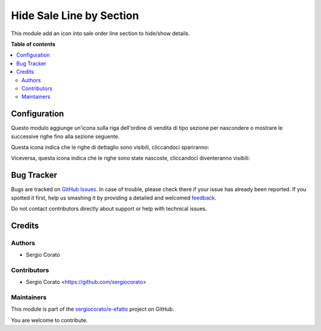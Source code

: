 =========================
Hide Sale Line by Section
=========================

.. !!!!!!!!!!!!!!!!!!!!!!!!!!!!!!!!!!!!!!!!!!!!!!!!!!!!
   !! This file is generated by oca-gen-addon-readme !!
   !! changes will be overwritten.                   !!
   !!!!!!!!!!!!!!!!!!!!!!!!!!!!!!!!!!!!!!!!!!!!!!!!!!!!

.. |badge1| image:: https://img.shields.io/badge/maturity-Beta-yellow.png
    :target: https://odoo-community.org/page/development-status
    :alt: Beta
.. |badge2| image:: https://img.shields.io/badge/licence-AGPL--3-blue.png
    :target: http://www.gnu.org/licenses/agpl-3.0-standalone.html
    :alt: License: AGPL-3
.. |badge3| image:: https://img.shields.io/badge/github-sergiocorato%2Fe--efatto-lightgray.png?logo=github
    :target: https://github.com/sergiocorato/e-efatto/tree/12.0/sale_hide_section
    :alt: sergiocorato/e-efatto

|badge1| |badge2| |badge3| 

This module add an icon into sale order line section to hide/show details.

**Table of contents**

.. contents::
   :local:

Configuration
=============

Questo modulo aggiunge un'icona sulla riga dell'ordine di vendita di tipo sezione per nascondere o mostrare le successive righe fino alla sezione seguente.

Questa icona indica che le righe di dettaglio sono visibili, cliccandoci spariranno:

.. image:: https://raw.githubusercontent.com/sergiocorato/e-efatto/12.0/sale_hide_section/static/description/visibile.png
    :alt: Icona per rendere invisibile

Viceversa, questa icona indica che le righe sono state nascoste, cliccandoci diventeranno visibili:

.. image:: https://raw.githubusercontent.com/sergiocorato/e-efatto/12.0/sale_hide_section/static/description/invisibile.png
    :alt: Invisibile

Bug Tracker
===========

Bugs are tracked on `GitHub Issues <https://github.com/sergiocorato/e-efatto/issues>`_.
In case of trouble, please check there if your issue has already been reported.
If you spotted it first, help us smashing it by providing a detailed and welcomed
`feedback <https://github.com/sergiocorato/e-efatto/issues/new?body=module:%20sale_hide_section%0Aversion:%2012.0%0A%0A**Steps%20to%20reproduce**%0A-%20...%0A%0A**Current%20behavior**%0A%0A**Expected%20behavior**>`_.

Do not contact contributors directly about support or help with technical issues.

Credits
=======

Authors
~~~~~~~

* Sergio Corato

Contributors
~~~~~~~~~~~~

* Sergio Corato <https://github.com/sergiocorato>

Maintainers
~~~~~~~~~~~

This module is part of the `sergiocorato/e-efatto <https://github.com/sergiocorato/e-efatto/tree/12.0/sale_hide_section>`_ project on GitHub.

You are welcome to contribute.
